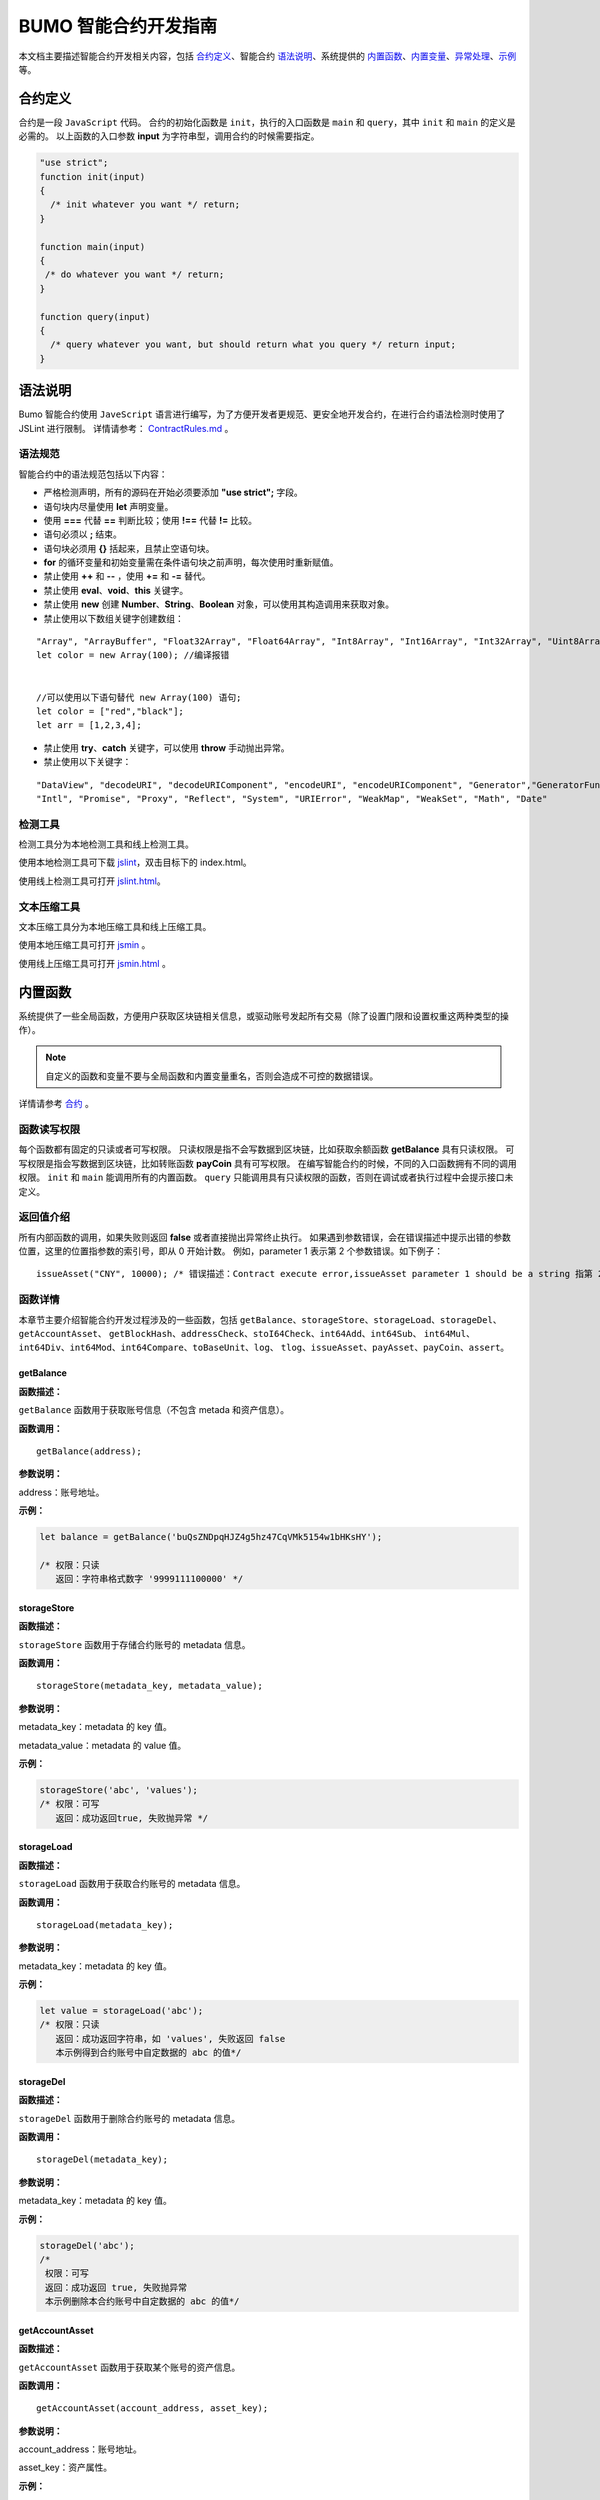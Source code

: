 BUMO 智能合约开发指南
===============

本文档主要描述智能合约开发相关内容，包括 `合约定义`_、智能合约 `语法说明`_、系统提供的 `内置函数`_、`内置变量`_、`异常处理`_、`示例`_ 等。

合约定义
--------

合约是一段 ``JavaScript`` 代码。
合约的初始化函数是 ``init``，执行的入口函数是 ``main`` 和 ``query``，其中 ``init`` 和 ``main`` 的定义是必需的。
以上函数的入口参数 **input** 为字符串型，调用合约的时候需要指定。


.. code:: javascript
 
   "use strict"; 
   function init(input) 
   { 
     /* init whatever you want */ return;
   }

   function main(input) 
   { 
    /* do whatever you want */ return; 
   }

   function query(input) 
   { 
     /* query whatever you want, but should return what you query */ return input; 
   }


语法说明
--------- 



Bumo 智能合约使用 ``JaveScript`` 语言进行编写，为了方便开发者更规范、更安全地开发合约，在进行合约语法检测时使用了 JSLint 进行限制。
详情请参考： `ContractRules.md <https://github.com/bumoproject/bumo/blob/master/src/web/jslint/ContractRules.md>`_ 。

语法规范
^^^^^^^^^

智能合约中的语法规范包括以下内容：

- 严格检测声明，所有的源码在开始必须要添加 **"use strict";** 字段。
- 语句块内尽量使用 **let** 声明变量。
- 使用 **===** 代替 **==** 判断比较；使用 **!==** 代替 **!=** 比较。
- 语句必须以 **;** 结束。
- 语句块必须用 **{}** 括起来，且禁止空语句块。
- **for** 的循环变量和初始变量需在条件语句块之前声明，每次使用时重新赋值。
- 禁止使用 **++** 和 **--** ，使用 **+=** 和 **-=** 替代。
- 禁止使用 **eval**、**void**、**this** 关键字。
- 禁止使用 **new** 创建 **Number**、**String**、**Boolean** 对象，可以使用其构造调用来获取对象。
- 禁止使用以下数组关键字创建数组：

::

 "Array", "ArrayBuffer", "Float32Array", "Float64Array", "Int8Array", "Int16Array", "Int32Array", "Uint8Array", "Uint8ClampedArray", "Uint16Array", "Uint32Array"
 let color = new Array(100); //编译报错 
 
 
 //可以使用以下语句替代 new Array(100) 语句; 
 let color = ["red","black"]; 
 let arr = [1,2,3,4];


- 禁止使用 **try**、**catch** 关键字，可以使用 **throw** 手动抛出异常。
- 禁止使用以下关键字：

::

 "DataView", "decodeURI", "decodeURIComponent", "encodeURI", "encodeURIComponent", "Generator","GeneratorFunction", 
 "Intl", "Promise", "Proxy", "Reflect", "System", "URIError", "WeakMap", "WeakSet", "Math", "Date"

检测工具
^^^^^^^^^

检测工具分为本地检测工具和线上检测工具。

使用本地检测工具可下载 `jslint <https://github.com/bumoproject/bumo/tree/master/src/web/jslint>`_，双击目标下的 index.html。

使用线上检测工具可打开 `jslint.html <http://bumo.chinacloudapp.cn:36002/jslint.html>`_。

文本压缩工具
^^^^^^^^^^^^

文本压缩工具分为本地压缩工具和线上压缩工具。

使用本地压缩工具可打开 `jsmin <https://github.com/bumoproject/bumo/tree/master/deploy/jsmin>`_ 。

使用线上压缩工具可打开 `jsmin.html <https://jsmin.51240.com>`_ 。

内置函数
--------

系统提供了一些全局函数，方便用户获取区块链相关信息，或驱动账号发起所有交易（除了设置门限和设置权重这两种类型的操作）。

.. note:: 自定义的函数和变量不要与全局函数和内置变量重名，否则会造成不可控的数据错误。

详情请参考 `合约 <https://github.com/bumoproject/bumo/blob/master/docs/develop_CN.md#合约>`_ 。


函数读写权限
^^^^^^^^^^^^

每个函数都有固定的只读或者可写权限。
只读权限是指不会写数据到区块链，比如获取余额函数 **getBalance** 具有只读权限。
可写权限是指会写数据到区块链，比如转账函数 **payCoin** 具有可写权限。 
在编写智能合约的时候，不同的入口函数拥有不同的调用权限。 ``init`` 和 ``main`` 能调用所有的内置函数。 ``query`` 只能调用具有只读权限的函数，否则在调试或者执行过程中会提示接口未定义。

返回值介绍
^^^^^^^^^^

所有内部函数的调用，如果失败则返回 **false** 或者直接抛出异常终止执行。
如果遇到参数错误，会在错误描述中提示出错的参数位置，这里的位置指参数的索引号，即从 0 开始计数。
例如，parameter 1 表示第 2 个参数错误。如下例子：

::
 
 issueAsset("CNY", 10000); /* 错误描述：Contract execute error,issueAsset parameter 1 should be a string 指第 2 个参数应该为字符串 */

函数详情
^^^^^^^^^

本章节主要介绍智能合约开发过程涉及的一些函数，包括 ``getBalance``、``storageStore``、``storageLoad``、``storageDel``、``getAccountAsset``、
``getBlockHash``、``addressCheck``、``stoI64Check``、``int64Add``、``int64Sub``、
``int64Mul``、``int64Div``、``int64Mod``、``int64Compare``、``toBaseUnit``、``log``、
``tlog``、``issueAsset``、``payAsset``、``payCoin``、``assert``。

getBalance
~~~~~~~~~~~

**函数描述：**

``getBalance`` 函数用于获取账号信息（不包含 metada 和资产信息）。

**函数调用：**

::

 getBalance(address);

**参数说明：**

address：账号地址。

**示例：**


.. code:: javascript

 let balance = getBalance('buQsZNDpqHJZ4g5hz47CqVMk5154w1bHKsHY'); 
 
 /* 权限：只读 
    返回：字符串格式数字 '9999111100000' */

storageStore
~~~~~~~~~~~~

**函数描述：**

``storageStore`` 函数用于存储合约账号的 metadata 信息。

**函数调用：**

::

 storageStore(metadata_key, metadata_value);

**参数说明：**

metadata_key：metadata 的 key 值。

metadata_value：metadata 的 value 值。

**示例：**

.. code:: javascript

 storageStore('abc', 'values'); 
 /* 权限：可写 
    返回：成功返回true, 失败抛异常 */

storageLoad
~~~~~~~~~~~~

**函数描述：**

``storageLoad`` 函数用于获取合约账号的 metadata 信息。

**函数调用：**

::
 
 storageLoad(metadata_key);

**参数说明：**

metadata_key：metadata 的 key 值。

**示例：**


.. code:: javascript
 
 let value = storageLoad('abc'); 
 /* 权限：只读 
    返回：成功返回字符串，如 'values', 失败返回 false 
    本示例得到合约账号中自定数据的 abc 的值*/

storageDel
~~~~~~~~~~~

**函数描述：**

``storageDel`` 函数用于删除合约账号的 metadata 信息。

**函数调用：**

::

 storageDel(metadata_key);

**参数说明：**

metadata_key：metadata 的 key 值。

**示例：**


.. code:: javascript

 storageDel('abc');
 /*
  权限：可写
  返回：成功返回 true, 失败抛异常
  本示例删除本合约账号中自定数据的 abc 的值*/

getAccountAsset
~~~~~~~~~~~~~~~~

**函数描述：**

``getAccountAsset`` 函数用于获取某个账号的资产信息。

**函数调用：**

::

 getAccountAsset(account_address, asset_key);

**参数说明：**

account_address：账号地址。

asset_key：资产属性。

**示例：**


.. code:: javascript


 let asset_key =
 {
 'issuer' : 'buQsZNDpqHJZ4g5hz47CqVMk5154w1bHKsHY',
 'code' : 'CNY'
 };
 let bar = getAccountAsset('buQsZNDpqHJZ4g5hz47CqVMk5154w1bHKsHY', 
 asset_key);
 /*
 权限：只读
 返回：成功返回资产数字如'10000'，失败返回 false
 */


getBlockHash
~~~~~~~~~~~~~

**函数描述：**

``getBlockHash`` 函数用于获取区块信息。

**函数调用：**

::

 getBlockHash(offset_seq);

**参数说明：**

offset_seq：距离最后一个区块的偏移量，最大为1024。

**示例：**


.. code:: javascript

 let ledger = getBlockHash(4);
 /*
 权限：只读
 返回：成功返回字符串，如
 'c2f6892eb934d56076a49f8b01aeb3f635df3d51aaed04ca521da3494451afb3'，
 失败返回 false
 */


addressCheck
~~~~~~~~~~~~~

**函数描述：**

``addressCheck`` 函数用于地址合法性检查。

**函数调用：**

::
 
 addressCheck(address);

**参数说明：**

address：地址参数，类型为字符串型。

**示例：**

.. code:: javascript

 let ret = addressCheck('buQgmhhxLwhdUvcWijzxumUHaNqZtJpWvNsf');
 /*
 权限：只读
 返回：成功返回 true，失败返回 false
 */

stoI64Check
~~~~~~~~~~~~

**函数描述：**

``stoI64Check`` 函数用于字符串数字合法性检查。

**函数调用：**

::

 stoI64Check(strNumber);

**参数说明：**

strNumber：字符串数字参数。

**示例：**

.. code:: javascript

 let ret = stoI64Check('12345678912345');
 /*
 权限：只读
 返回：成功返回 true，失败返回 false
 */

int64Add
~~~~~~~~~~

**函数描述：**

``int64Add`` 函数用于64 位加法运算。

**函数调用：**

::

 int64Add(left_value, right_value);

**参数说明：**

left_value：左值。

right_value：右值。

**示例：**

.. code:: javascript

 let ret = int64Add('12345678912345', 1);
 /*
 权限：只读
 返回：成功返回字符串 '12345678912346', 失败抛异常
 */

int64Sub
~~~~~~~~~

**函数描述：**

``int64Sub`` 函数用于64位减法运算。

**函数调用：**

::

 int64Sub(left_value, right_value);

**参数说明：**

left_value：左值。

right_value：右值。

**示例：**

.. code:: javascript

 let ret = int64Sub('12345678912345', 1);
 /*
 权限：只读
 返回：成功返回字符串 '123456789123464'，失败抛异常
 */

int64Mul
~~~~~~~~~~

**函数描述：**

``int64Mul`` 函数用于64位乘法运算。

**函数调用：**

::

 int64Mul(left_value, right_value);

**参数说明：**

left_value：左值。

right_value：右值。

**示例：**

.. code:: javascript

 let ret = int64Mul('12345678912345', 2);
 /*
 权限：只读
 返回：成功返回字符串 '24691357824690'，失败抛异常
 */

int64Div
~~~~~~~~~~

**函数描述：**

``int64Div`` 函数用于64位除法运算。

**函数调用：**

::

 int64Div(left_value, right_value);

**参数说明：**

left_value：左值。

right_value：右值。

**示例：**

.. code:: javascript

 let ret = int64Div('12345678912345', 2);
 /*
 权限：只读
 返回：成功返回 '6172839456172'，失败抛异常
 */

int64Mod
~~~~~~~~~

**函数描述：**

``int64Mod`` 函数用于64位取模运算。

**函数调用：**

::

 int64Mod(left_value, right_value);

**参数说明：**

left_value：左值。

right_value：右值。

**示例：**

.. code:: javascript

 let ret = int64Mod('12345678912345', 2);
 /*
 权限：只读
 返回：成功返回字符串 '1'，失败抛异常
 */

int64Compare
~~~~~~~~~~~~~

**函数描述：**

``int64Compare`` 函数用于64位比较运算。

**函数调用：**

::

 int64Compare(left_value, right_value);

**参数说明：**

left_value：左值。

right_value：右值。

**示例：**

.. code:: javascript

 let ret = int64Compare('12345678912345', 2);
 /*
 权限：只读
 返回：成功返回数字 1（左值大于右值），失败抛异常
 */

.. note:: 
 
 - 返回值为 1：左值大于右值。
 - 返回值为 0：左值等于右值。
 - 返回值为-1 ：左值小于右值。

toBaseUnit
~~~~~~~~~~~

**函数描述：**

``toBaseUnit`` 函数用于变换单位。

**函数调用：**

::

 toBaseUnit(value);

**参数说明：**

value：被转换的数字，只能传入字符串，可以包含小数点，且小
数点之后最多保留 8 位数字。

**示例：**

.. code:: javascript

 let ret = toBaseUnit('12345678912');
 /*
 权限：只读
 返回：成功会返回乘以 10^8 的字符串，本例返回字符串 '1234567891200000000'，失败抛异常
 */

log
~~~~

**函数描述：**

``log`` 函数用于输出日志。

**函数调用：**

::

 log(info); 

**参数说明：**

info：日志内容。

**示例：**

.. code:: javascript

 let ret = log('buQsZNDpqHJZ4g5hz47CqVMk5154w1bHKsHY');
 /*
 权限：只读
 返回：成功无返回值，失败返回 false
 */

tlog
~~~~~

**函数描述：**

``tlog`` 函数用于输出交易日志，调用该函数会产生一笔交易写在区块上。

**函数调用：**

::

 tlog(topic,args...);

**参数说明：**

topic：日志主题，必须为字符串类型，参数长度为(0,128]。

args...：最多可以包含 5 个参数，参数类型可以是字符串、数值或者布尔类型，每个参数长度为 (0,1024]。


**示例：**

.. code:: javascript

 tlog('transfer',sender +' transfer 1000',true);
 /*
 权限：可写
 返回：成功返回 true，失败抛异常
 */

issueAsset
~~~~~~~~~~~

**函数描述：**

``issueAsset`` 函数用于发行资产。

**函数调用：**

::

 issueAsset(code, amount);

**参数说明：**

code：资产代码。

amount：发行资产数量。


**示例：**

.. code:: javascript

 issueAsset("CNY", "10000");
 /*
 权限：可写
 返回：成功返回 true，失败抛异常 
 */


payAsset
~~~~~~~~~

**函数描述：**

``payAsset`` 函数用于转移资产。

**函数调用：**

::

 payAsset(address, issuer, code, amount[, input]);

**参数说明：**

address：转移资产的目标地址。

issuer：资产发行方。

code：资产代码。

amount：转移资产的数量。

input：可选，合约参数，默认为空字符串。


**示例：**

.. code:: javascript

 payAsset("buQsZNDpqHJZ4g5hz47CqVMk5154w1bHKsHY", 
 "buQgmhhxLwhdUvcWijzxumUHaNqZtJpWvNsf", "CNY", "10000", "{}");
 /*
 权限：可写
 返回：成功返回 true，失败抛异常 
 */

payCoin
~~~~~~~~

**函数描述：**

``payCoin`` 函数用于转账资产。

**函数调用：**

::

 payCoin(address, amount[, input]);


**参数说明：**

address：发送 BU 的目标地址。

amount：发送 BU 的数量。

input：可选，合约参数，默认为空字符串。


**示例：**

.. code:: javascript

 payCoin("buQsZNDpqHJZ4g5hz47CqVMk5154w1bHKsHY", "10000", "{}");
 /*
 权限：可写
 返回：成功返回 true，失败抛异常 
 */

assert
~~~~~~~

**函数描述：**

``assert`` 函数用于断言验证。

**函数调用：**

::

 assert(condition[, message]);


**参数说明：**

condition：断言变量。

message：可选，失败时抛出异常的消息。


**示例：**

.. code:: javascript

 assert(1===1, "Not valid");
 /*
 权限：只读
 返回：成功返回 true，失败抛异常 
 */


内置变量
--------

本章节介绍智能合约开发过程涉及的一些内置变量，包括 `thisAddress`_、 `thisPayCoinAmount`_、 `thisPayAsset`_、 `blockNumber`_、 `blockTimestamp`_、 `sender`_、 `triggerIndex`_。

thisAddress
^^^^^^^^^^^^

**变量描述：**

全局变量 **thisAddress** 的值等于该合约账号的地址。
例如，账号 x 发起了一笔交易调用合约 Y ，本次执行过程中，thisAddress 的值就是 Y 合约账号的地址。



**示例代码：**


.. code:: JavaScript

::

 let bar = thisAddress; /* bar的值是Y合约的账号地址。 */



thisPayCoinAmount
^^^^^^^^^^^^^^^^^^^

**变量描述：**

本次支付操作的 BU Coin。



thisPayAsset
^^^^^^^^^^^^^^

**变量描述：**

本次支付操作的 Asset，为对象类型

::

 {"amount": 1000, "key" : {"issuer": "buQsZNDpqHJZ4g5hz47CqVMk5154w1bHKsHY", "code":"CNY"}}。

blockNumber
^^^^^^^^^^^^

**变量描述：**

当前区块高度。              


blockTimestamp
^^^^^^^^^^^^^^^^

**变量描述：**

当前区块时间戳。     


sender
^^^^^^^

**变量描述：**

调用者的地址。sender 的值为本次调用该合约的账号。
例如，某账号发起了一笔交易，该交易中某个操作是调用合约 Y（该操作的 source_address 是 x），那么在合约 Y 的执行过程中，sender 的值就是 x 账号的地址。


**示例代码：**

.. code:: JavaScript

 let bar = sender; /* 那么bar的值是x的账号地址。 */

triggerIndex
^^^^^^^^^^^^^^

triggerIndex 的值为触发本次合约的操作的序号。例如，某账号 A 发起了一笔交易 tx0，tx0 中第 0（从 0 开始计数）个操作是给某个合约账户转移资产（调用合约），那么 triggerIndex 的值就是 0。

**示例代码：**

::

 let bar = triggerIndex; /* bar 是一个非负整数*/


异常处理
--------

JavaScript 异常
^^^^^^^^^^^^^^^

当合约运行中出现未捕获的 JavaScript 异常时，做以下处理：

- 本次合约执行失败，合约中所有交易都不会生效。

- 触发本次合约的交易为失败。错误代码为 151。

执行交易失败
^^^^^^^^^^^^

合约中可以执行多个交易，只要有一个交易失败，就会抛出异常，导致整个交易失败。

示例
-----

本章节介绍了三个基于Java语言的智能合约开发实例场景，其中场景一和场景二是相关联的。实例场景都是基于以下遵循 CTP 1.0 协议的智能合约代码，
该代码来自 `contractBasedToken.js <https://github.com/bumoproject/bumo/blob/master/src/ledger/contractBasedToken.js>`_ 。

.. code:: javascript
 
 /*
 Contract-based token template
 OBSERVING CTP 1.0
 
 STATEMENT:
 Any organizations or individuals that intend to issue contract-based tokens on BuChain should abide by the Contract-based Token Protocol(CTP). Therefore, any contract that 
 created on BuChain including global attributes of CTP, we treat it as contract-based token.
 */

 'use strict';
 let globalAttribute = {};
 function globalAttributeKey(){
 return 'global_attribute';
 }

 function loadGlobalAttribute(){
 if(Object.keys(globalAttribute).length === 0){
 let value = storageLoad(globalAttributeKey());
 assert(value !== false, 'Get global attribute from metadata failed.');
 globalAttribute = JSON.parse(value);
 }
 }

 function storeGlobalAttribute(){
 let value = JSON.stringify(globalAttribute);
 storageStore(globalAttributeKey(), value);
 }

 function powerOfBase10(exponent){
 let i = 0;
 let power = 1;
 while(i < exponent){
 power = power * 10;
 i = i + 1;
 }
 return power;
 }

 function makeBalanceKey(address){
 return 'balance_' + address;
 }
 function makeAllowanceKey(owner, spender){
 return 'allow_' + owner + '_to_' + spender;
 }

 function valueCheck(value) {
 if (value.startsWith('-') || value === '0') {
 return false;
 }
 return true;
 }

 function approve(spender, value){
 assert(addressCheck(spender) === true, 'Arg-spender is not a valid address.');
 assert(stoI64Check(value) === true, 'Arg-value must be alphanumeric.');
 assert(valueCheck(value) === true, 'Arg-value must be positive number.');

 let key = makeAllowanceKey(sender, spender);
 storageStore(key, value);
 tlog('approve', sender, spender, value);
 return true;
 }

 function allowance(owner, spender){
 assert(addressCheck(owner) === true, 'Arg-owner is not a valid address.');
 assert(addressCheck(spender) === true, 'Arg-spender is not a valid address.');
 
 let key = makeAllowanceKey(owner, spender);
 let value = storageLoad(key);
 assert(value !== false, 'Get allowance ' + owner + ' to ' + spender + ' from metadata failed.');

  return value;
 }

 function transfer(to, value){
 assert(addressCheck(to) === true, 'Arg-to is not a valid address.');
 assert(stoI64Check(value) === true, 'Arg-value must be alphanumeric.');
 assert(valueCheck(value)  === true, 'Arg-value must be positive number.');
 if(sender === to) {
 tlog('transfer', sender, to, value); 
 return true;
 }

 let senderKey = makeBalanceKey(sender);
 let senderValue = storageLoad(senderKey);
 assert(senderValue !== false, 'Get balance of ' + sender + ' from metadata failed.');

 assert(int64Compare(senderValue, value) >= 0, 'Balance:' + senderValue + ' of sender:' + sender + ' < transfer value:' + value + '.');

 let toKey = makeBalanceKey(to);
 let toValue = storageLoad(toKey);
 toValue = (toValue === false) ? value : int64Add(toValue, value); 
 storageStore(toKey, toValue);

 senderValue = int64Sub(senderValue, value);
 storageStore(senderKey, senderValue);
 tlog('transfer', sender, to, value);
 return true;
 }

 function assign(to, value){ 
    assert(addressCheck(to) === true, 'Arg-to is not a valid address.'); 
    assert(stoI64Check(value) === true, 'Arg-value must be alphanumeric.'); 
    assert(valueCheck(value) === true, 'Arg-value must be positive number.'); 
     
    if(thisAddress === to) { 
        tlog('assign', to, value); 
        return true; 
        } 
     
    loadGlobalAttribute(); 
    assert(sender === globalAttribute.contractOwner, sender + ' has no permission to assign contract balance.'); 
    assert(int64Compare(globalAttribute.balance, value) >= 0, 'Balance of contract:' + globalAttribute.balance + ' < assign value:' + value + '.'); 
 
    let toKey = makeBalanceKey(to); 
    let toValue = storageLoad(toKey); 
    toValue = (toValue === false) ? value : int64Add(toValue, value);  
    storageStore(toKey, toValue); 
 
    globalAttribute.balance = int64Sub(globalAttribute.balance, value); 
    storeGlobalAttribute(); 
 
    tlog('assign', to, value); 
 
    return true; 
 } 
 function transferFrom(from, to, value){ 
    assert(addressCheck(from) === true, 'Arg-from is not a valid address.'); 
    assert(addressCheck(to) === true, 'Arg-to is not a valid address.'); 
    assert(stoI64Check(value) === true, 'Arg-value must be alphanumeric.'); 
    assert(valueCheck(value) === true, 'Arg-value must be positive number.'); 
     
    if(from === to) { 
        tlog('transferFrom', sender, from, to, value); 
        return true; 
    } 
     
    let fromKey = makeBalanceKey(from); 
    let fromValue = storageLoad(fromKey); 
    assert(fromValue !== false, 'Get value failed, maybe ' + from + ' has no value.'); 
    assert(int64Compare(fromValue, value) >= 0, from + ' balance:' + fromValue + ' < transfer value:' + value + '.'); 
 
    let allowValue = allowance(from, sender); 
    assert(int64Compare(allowValue, value) >= 0, 'Allowance value:' + allowValue + ' < transfer value:' + value + ' from ' + from + ' to ' + to  + '.'); 
 
    let toKey = makeBalanceKey(to); 
    let toValue = storageLoad(toKey); 
    toValue = (toValue === false) ? value : int64Add(toValue, value); 
    storageStore(toKey, toValue); 
 
    fromValue = int64Sub(fromValue, value); 
    storageStore(fromKey, fromValue); 
 
    let allowKey = makeAllowanceKey(from, sender); 
    allowValue   = int64Sub(allowValue, value); 
    storageStore(allowKey, allowValue); 
 
    tlog('transferFrom', sender, from, to, value); 
 
    return true; 
 } 
 
 function changeOwner(address){ 
    assert(addressCheck(address) === true, 'Arg-address is not a valid address.'); 
 
    loadGlobalAttribute(); 
    assert(sender === globalAttribute.contractOwner, sender + ' has no permission to modify contract ownership.'); 
 
    globalAttribute.contractOwner = address; 
    storeGlobalAttribute(); 
 
    tlog('changeOwner', sender, address); 
 } 
 
 function name() { 
    return globalAttribute.name; 
 } 
 
 function symbol(){ 
    return globalAttribute.symbol; 
 } 
 
 function decimals(){ 
    return globalAttribute.decimals; 
 } 
 
 function totalSupply(){ 
    return globalAttribute.totalSupply; 
 } 
 
 function ctp(){ 
 return globalAttribute.ctp; 
 } 
 
 function contractInfo(){ 
    return globalAttribute; 
 } 
 
 function balanceOf(address){ 
    assert(addressCheck(address) === true, 'Arg-address is not a valid address.'); 
 
    if(address === globalAttribute.contractOwner || address === thisAddress){ 
        return globalAttribute.balance; 
    } 
 
    let key = makeBalanceKey(address); 
    let value = storageLoad(key); 
    assert(value !== false, 'Get balance of ' + address + ' from metadata failed.'); 
 
    return value; 
 } 
 
 function init(input_str){ 
    let input = JSON.parse(input_str); 
 
    assert(stoI64Check(input.params.supply) === true && 
           typeof input.params.name === 'string' && 
           typeof input.params.symbol === 'string' && 
           typeof input.params.decimals === 'number', 
           'Args check failed.'); 
 
    globalAttribute.ctp = '1.0'; 
    globalAttribute.name = input.params.name; 
    globalAttribute.symbol = input.params.symbol; 
    globalAttribute.decimals = input.params.decimals; 
    globalAttribute.totalSupply = int64Mul(input.params.supply, powerOfBase10(globalAttribute.decimals)); 
    globalAttribute.contractOwner = sender; 
    globalAttribute.balance = globalAttribute.totalSupply; 
 
    storageStore(globalAttributeKey(), JSON.stringify(globalAttribute)); 
 } 
 
 function main(input_str){ 
    let input = JSON.parse(input_str);
    if(input.method === 'transfer'){ 
        transfer(input.params.to, input.params.value); 
    } 
    else if(input.method === 'transferFrom'){ 
        transferFrom(input.params.from, input.params.to, input.params.value); 
    } 
    else if(input.method === 'approve'){ 
        approve(input.params.spender, input.params.value); 
    } 
    else if(input.method === 'assign'){ 
        assign(input.params.to, input.params.value); 
    } 
    else if(input.method === 'changeOwner'){ 
        changeOwner(input.params.address); 
    } 
    else{ 
        throw '<unidentified operation type>'; 
    } 
 } 
 
 function query(input_str){ 
    loadGlobalAttribute(); 
 
    let result = {}; 
    let input  = JSON.parse(input_str); 
 
    if(input.method === 'name'){ 
        result.name = name(); 
    } 
    else if(input.method === 'symbol'){ 
        result.symbol = symbol(); 
    } 
    else if(input.method === 'decimals'){ 
        result.decimals = decimals(); 
    } 
    else if(input.method === 'totalSupply'){ 
        result.totalSupply = totalSupply(); 
    } 
    else if(input.method === 'ctp'){ 
        result.ctp = ctp(); 
    } 
    else if(input.method === 'contractInfo'){ 
        result.contractInfo = contractInfo();
        } 
    else if(input.method === 'balanceOf'){ 
        result.balance = balanceOf(input.params.address); 
    } 
    else if(input.method === 'allowance'){ 
        result.allowance = allowance(input.params.owner, input.params.spender); 
    } 
    else{ 
        throw '<unidentified operation type>'; 
    } 
 
    log(result); 
    return JSON.stringify(result); 
 } 

      
实例场景一
^^^^^^^^^^^

某资方在 BuChain 上基于CTP 1.0发行代码为 CGO、名称为 Contract Global、总发行量为 10 亿的智能合约币种，具体信息如下：


+-------------------------+----------+------------------+---------------+
| 字段                    | 是否必填 | 示例             |     描述      |
+=========================+==========+==================+===============+
| name                    | 是       | Contract Global  | 币种名称      |
+-------------------------+----------+------------------+---------------+
| symbol                  | 是       | CGO              | 币种代码      |
+-------------------------+----------+------------------+---------------+
| totalSupply             | 是       | 1000000000       | 资产总发行量  |
+-------------------------+----------+------------------+---------------+
| decimals                | 是       | 8                | 币种精度      |
+-------------------------+----------+------------------+---------------+
| ctp                     | 是       |  1.0             | 协议版本号    |
+-------------------------+----------+------------------+---------------+

线上demo请看: `CreateContractDemo.java <https://github.com/bumoproject/bumo-sdk-java/blob/develop/examples/src/main/java/io/bumo/sdk/example/CreateContractDemo.java>`_ 。

本场景的具体执行过程包括 `验证代码是否有效`_、`文本压缩`_、:ref:`创建SDK实例-1`、`创建资方账户`_、`激活资方账户`_、:ref:`获取资方账户的序列号-1`、`组装创建合约账户并发行CGO代币操作`_、
:ref:`序列化交易-1`、:ref:`签名交易-1`、:ref:`发送交易-1`、:ref:`查询交易是否执行成功-1`。






验证代码是否有效
~~~~~~~~~~~~~~~~

打开在线检测页面: http://bumo.chinacloudapp.cn:36002/jslint.html ，将上面的智能合约代码拷贝到编辑框中，点击 **JSLint** 按钮，这里提示智能合约代码没有问题。 
如果出现背景是红色的 warning 提示，表示语法有问题，如下图：

|warnings|

如果没有语法问题，弹出的提示如下图：

|nowarnings|

文本压缩
~~~~~~~~

打开在线文本压缩页面: https://jsmin.51240.com/ ，将验证无误的智能合约代码拷贝到页面中的编辑框中，然后点击 **压缩** 按钮，将压缩后的字符串拷贝下来，如下图：

|compressedString|


.. _创建SDK实例-1:

创建SDK实例
~~~~~~~~~~~~

创建实例并设置 url (部署的某节点的IP和端口)。 

环境说明：

+-------------------------+--------------------+------------------+----------------------------------+
| 网络环境                | IP                 | Port             | 区块链浏览器                     |
+=========================+====================+==================+==================================+
| 主网                    | seed1.bumo.io      | 16002            | https://explorer.bumo.io         |
+-------------------------+--------------------+------------------+----------------------------------+
| 测试                    | seed1.bumotest.io  | 26002            | http://explorer.bumotest.io      |
+-------------------------+--------------------+------------------+----------------------------------+


代码示例：

.. code:: javascript

 String url = "http://seed1.bumotest.io:26002"; 
 SDK sdk = SDK.getInstance(url); 
 
在 BuChain 网络里，每个区块产生的时间是 10 秒，每个交易只需要一次确认即可得到交易终态。


创建资方账户
~~~~~~~~~~~~

创建资方账户的代码如下：

.. code:: javascript

 public static AccountCreateResult createAccount() { 
    AccountCreateResponse response = sdk.getAccountService().create(); 
    if (response.getErrorCode() != 0) { 
        return null; 
    } 
    return response.getResult(); 
 }

创建账户的返回值如下：

::

 AccountCreateResult 
   address: buQYLtRq4j3eqbjVNGYkKYo3sLBqW3TQH2xH 
   privateKey: privbs4iBCugQeb2eiycU8RzqkPqd28eaAYrRJGwtJTG8FVHjwAyjiyC 
 publicKey: b00135e99d67a4c2e10527f766e08bc6afd4420951628149042fdad6584a5321c23c716a528b

.. note::
 
 通过该方式创建的账户是未被激活的账户。


激活资方账户
~~~~~~~~~~~~

账户未被激活时需要通过已被激活（已上链）的账户进行激活。已被激活的资方账户请跳过本节内容。


.. note:: - 主网环境：账户激活可以通过小布口袋（钱包）给该资方账户转 10.09 BU（用于支付资产发行时需要的交易费用），即可激活该账户。

       - 测试环境：资方向 gavin@bumo.io 发出申请，申请内容是资产的账户地址。


.. _获取资方账户的序列号-1:

获取资方账户的序列号
~~~~~~~~~~~~~~~~~~~

每个账户都维护着自己的序列号，该序列号从1开始，依次递增，一个序列号标志着一个该账户的交易。获取资方账号序列号的代码如下：

::

 public long getAccountNonce() {
 long nonce = 0;

    // Init request
    String accountAddress = [资方账户地址];
    AccountGetNonceRequest request = new AccountGetNonceRequest();
    request.setAddress(accountAddress);

    // Call getNonce
    AccountGetNonceResponse response = sdk.getAccountService().getNonce(request);
    if (0 == response.getErrorCode()) {
        nonce = response.getResult().getNonce();
    } else {
        System.out.println("error: " + response.getErrorDesc());
 }
 return nonce;
 }

.. note::
 如果查询不到某账户，则表示该账户未激活。


返回值如下：

::

 nonce: 0

组装创建合约账户并发行CGO代币操作
~~~~~~~~~~~~~~~~~~~~~~~~~~~~~~~~

代码中将压缩好的合约代码赋值给 payload 变量，具体代码如下：

.. code:: javascript
 
 public BaseOperation[] buildOperations() { 
 // The account address to issue apt1.0 token 
 String createContractAddress = "buQYLtRq4j3eqbjVNGYkKYo3sLBqW3TQH2xH"; 
 // Contract account initialization BU，the unit is MO，and 1 BU = 10^8 MO 
 Long initBalance = ToBaseUnit.BU2MO("0.01"); 
 // The token name 
    String name = "Contract Global"; 
    // The token code 
    String symbol = "CGO"; 
    // The token total supply number 
    Long supply = 1000000000L; 
    // The token decimals 
 Integer decimals = 8; 
 // Contract code 
 String payload = "'use strict';
 let globalAttribute={};
 
 function globalAttributeKey()
 {return'global_attribute';}

 function loadGlobalAttribute()
 {if(Object.keys(globalAttribute).length===0)
 {let value=storageLoad(globalAttributeKey());
 assert(value!==false,'Get global attribute from metadata failed.');
 globalAttribute=JSON.parse(value);}}
 
 function storeGlobalAttribute()
 {let value=JSON.stringify(globalAttribute);
 storageStore(globalAttributeKey(),value);}
 
 function powerOfBase10(exponent)
 {let i=0;let power=1;while(i<exponent)
 {power=power*10;i=i+1;}return power;}
 
 function makeBalanceKey(address)
 {return'balance_'+address;}
 
 function makeAllowanceKey(owner,spender)
 {return'allow_'+owner+'_to_'+spender;}
 
 function valueCheck(value)
 {if(value.startsWith('-')||value==='0')
 {return false;}return true;}
 
 function approve(spender,value)
 {assert(addressCheck(spender)===true,'Arg-spender is not a valid address.');
 assert(stoI64Check(value)===true,'Arg-value must be alphanumeric.');
 assert(valueCheck(value)===true,'Arg-value must be positive number.');
 let key=makeAllowanceKey(sender,spender);
 storageStore(key,value);
 tlog('approve',sender,spender,value);return true;}

 function allowance(owner,spender)
 {assert(addressCheck(owner)===true,'Arg-owner is not a valid address.');
 assert(addressCheck(spender)===true,'Arg-spender is not a valid address.');
 let key=makeAllowanceKey(owner,spender);
 let value=storageLoad(key);
 assert(value!==false,'Get allowance '+owner+' to '+spender+' from metadata failed.');
 return value;}
 
 function transfer(to,value)
 {assert(addressCheck(to)===true,'Arg-to is not a valid address.');
 assert(stoI64Check(value)===true,'Arg-value must be alphanumeric.');
 assert(valueCheck(value)===true,'Arg-value must be positive number.');
 if(sender===to)
 {tlog('transfer',sender,to,value);
 return true;}
 let senderKey=makeBalanceKey(sender);
 let senderValue=storageLoad(senderKey);
 assert(senderValue!==false,'Get balance of '+sender+' from metadata failed.');
 assert(int64Compare(senderValue,value)>=0,'Balance:'+senderValue+' of sender:'+sender+' < transfer value:'+value+'.');
 let toKey=makeBalanceKey(to);
 let toValue=storageLoad(toKey);
 toValue=(toValue===false)?value:int64Add(toValue,value);
 storageStore(toKey,toValue);
 senderValue=int64Sub(senderValue,value);
 storageStore(senderKey,senderValue);
 tlog('transfer',sender,to,value);
 return true;}
 
 function assign(to,value)
 {assert(addressCheck(to)===true,'Arg-to is not a valid address.');
 assert(stoI64Check(value)===true,'Arg-value must be alphanumeric.');
 assert(valueCheck(value)===true,'Arg-value must be positive number.');
 if(thisAddress===to){tlog('assign',to,value);return true;}
 loadGlobalAttribute();
 assert(sender===globalAttribute.contractOwner,sender+' has no permission to assign contract balance.');
 assert(int64Compare(globalAttribute.balance,value)>=0,'Balance of contract:'+globalAttribute.balance+' < assign value:'+value+'.');
 let toKey=makeBalanceKey(to);
 let toValue=storageLoad(toKey);
 toValue=(toValue===false)?value:int64Add(toValue,value);
 storageStore(toKey,toValue);
 globalAttribute.balance=int64Sub(globalAttribute.balance,value);
 storeGlobalAttribute();
 tlog('assign',to,value);
 return true;}
 
 function transferFrom(from,to,value)
 {assert(addressCheck(from)===true,'Arg-from is not a valid address.');
 assert(addressCheck(to)===true,'Arg-to is not a valid address.');
 assert(stoI64Check(value)===true,'Arg-value must be alphanumeric.');
 assert(valueCheck(value)===true,'Arg-value must be positive number.');
 if(from===to){tlog('transferFrom',sender,from,to,value);return true;}
 let fromKey=makeBalanceKey(from);
 let fromValue=storageLoad(fromKey);
 assert(fromValue!==false,'Get value failed, maybe '+from+' has no value.');
 assert(int64Compare(fromValue,value)>=0,from+' balance:'+fromValue+' < transfer value:'+value+'.');
 let allowValue=allowance(from,sender);
 assert(int64Compare(allowValue,value)>=0,'Allowance value:'+allowValue+' < transfer value:'+value+' from '+from+' to '+to+'.');
 let toKey=makeBalanceKey(to);
 let toValue=storageLoad(toKey);
 toValue=(toValue===false)?value:int64Add(toValue,value);
 storageStore(toKey,toValue);
 fromValue=int64Sub(fromValue,value);
 storageStore(fromKey,fromValue);
 let allowKey=makeAllowanceKey(from,sender);
 allowValue=int64Sub(allowValue,value);
 storageStore(allowKey,allowValue);
 tlog('transferFrom',sender,from,to,value);
 return true;}

 function changeOwner(address)
 {assert(addressCheck(address)===true,'Arg-address is not a valid address.');
 loadGlobalAttribute();
 assert(sender===globalAttribute.contractOwner,sender+' has no permission to modify contract ownership.');
 globalAttribute.contractOwner=address;storeGlobalAttribute();
 tlog('changeOwner',sender,address);}
 
 function name()
 {return globalAttribute.name;}
 
 function symbol()
 {return globalAttribute.symbol;}
 
 function decimals()
 {return globalAttribute.decimals;}
 
 function totalSupply()
 {return globalAttribute.totalSupply;}
 
 function ctp()
 {return globalAttribute.ctp;}
 
 function contractInfo()
 {return globalAttribute;}
 
 function balanceOf(address)
 {assert(addressCheck(address)===true,'Arg-address is not a valid address.');
 if(address===globalAttribute.contractOwner||address===thisAddress)
 {return globalAttribute.balance;}
 let key=makeBalanceKey(address);
 let value=storageLoad(key);
 assert(value!==false,'Get balance of '+address+' from metadata failed.');
 return value;}
 
 function init(input_str)
 {let input=JSON.parse(input_str);
 assert(stoI64Check(input.params.supply)===true&&typeof input.params.name==='string'&&typeof input.params.symbol==='string'&&typeof input.params.decimals==='number','Args check failed.');
 globalAttribute.ctp='1.0';
 globalAttribute.name=input.params.name;
 globalAttribute.symbol=input.params.symbol;
 globalAttribute.decimals=input.params.decimals;
 globalAttribute.totalSupply=int64Mul(input.params.supply,powerOfBase10(globalAttribute.decimals));
 globalAttribute.contractOwner=sender;
 globalAttribute.balance=globalAttribute.totalSupply;
 storageStore(globalAttributeKey(),JSON.stringify(globalAttribute));}
 
 function main(input_str){let input=JSON.parse(input_str);
 if(input.method==='transfer')
 {transfer(input.params.to,input.params.value);}
 else 
 if(input.method==='transferFrom')
 {transferFrom(input.params.from,input.params.to,input.params.value);}
 else
 if(input.method==='approve')
 {approve(input.params.spender,input.params.value);}
 else 
 if(input.method==='assign')
 {assign(input.params.to,input.params.value);}
 else 
 if(input.method==='changeOwner')
 {changeOwner(input.params.address);}
 else{throw'<unidentified operation type>';}}
 
 function query(input_str)
 {loadGlobalAttribute();
 let result={};
 let input=JSON.parse(input_str);
 if(input.method==='name')
 {result.name=name();}
 else 
 if(input.method==='symbol')
 {result.symbol=symbol();}
 else 
 if(input.method==='decimals')
 {result.decimals=decimals();}
 else 
 if(input.method==='totalSupply')
 {result.totalSupply=totalSupply();}
 else 
 if(input.method==='ctp')
 {result.ctp=ctp();}
 else 
 if(input.method==='contractInfo')
 {result.contractInfo=contractInfo();}
 else 
 if(input.method==='balanceOf')
 {result.balance=balanceOf(input.params.address);}
 else 
 if(input.method==='allowance')
 {result.allowance=allowance(input.params.owner,input.params.spender);}
 else
 {throw'<unidentified operation type>';}
 log(result);return JSON.stringify(result);}"; 
 
 // Init initInput 
 JSONObject initInput = new JSONObject(); 
 JSONObject params = new JSONObject(); 
 params.put("name", name); 
 params.put("symbol", symbol); 
 params.put("decimals", decimals); 
 params.put("supply", supply); 
 initInput.put("params", params);  
 
 // Build create contract operation 
 ContractCreateOperation contractCreateOperation = new ContractCreateOperation(); 
 contractCreateOperation.setSourceAddress(createContractAddress); 
 contractCreateOperation.setInitBalance(initBalance); 
 contractCreateOperation.setPayload(payload); 
 contractCreateOperation.setInitInput(initInput.toJSONString()); 
 contractCreateOperation.setMetadata("create ctp 1.0 contract"); 
     
 BaseOperation[] operations = { contractCreateOperation }; 
 return operations; 
 } 

.. _序列化交易-1:

序列化交易
~~~~~~~~~~~


序列化交易即将交易序列化以便网络传输。


.. note:: - feeLimit: 本次交易发起方最多支付本次交易的交易费用，发行资产操作请填写10.08BU。

       - nonce: 本次交易发起方的交易序列号，该值由当前账户的 nonce 值加1得到。



序列化交易的具体代码如下，示例中的参数 nonce 是调用 getAccountNonce 得到的账户序列号，参数 operations 是调用 buildOperations 得到发行资产的操作。


.. code:: javascript

 public String seralizeTransaction(Long nonce,  BaseOperation[] operations) { 
 String transactionBlob = null; 
 
 // The account address to create contract and issue ctp 1.0 token 
 String senderAddresss = "buQYLtRq4j3eqbjVNGYkKYo3sLBqW3TQH2xH"; 
    // The gasPrice is fixed at 1000L, the unit is MO 
    Long gasPrice = 1000L; 
    // Set up the maximum cost 10.08BU 
    Long feeLimit = ToBaseUnit.BU2MO("10.08"); 
    // Nonce should add 1 
 nonce += 1; 
 
 // Build transaction  Blob 
 TransactionBuildBlobRequest transactionBuildBlobRequest = new TransactionBuildBlobRequest(); 
 transactionBuildBlobRequest.setSourceAddress(senderAddresss); 
 transactionBuildBlobRequest.setNonce(nonce); 
 transactionBuildBlobRequest.setFeeLimit(feeLimit); 
 transactionBuildBlobRequest.setGasPrice(gasPrice); 
 for (int i = 0; i < operations.length; i++) { 
    transactionBuildBlobRequest.addOperation(operations[i]); 
 } 
 TransactionBuildBlobResponse transactionBuildBlobResponse = sdk.getTransactionService().buildBlob(transactionBuildBlobRequest); 
 if (transactionBuildBlobResponse.getErrorCode() == 0) { 
 transactionBlob = transactionBuildBlobResponse. getResult().getTransactionBlob(); 
 } else { 
    System.out.println("error: " + transactionBuildBlobResponse.getErrorDesc()); 
 } 
 return transactionBlob; 
 } 

序列化交易的返回值如下：

::
 
 transactionBlob: 
 0A24627551594C745271346A336571626A564E47596B4B596F33734C42715733545148
 32784810011880B8D3E00320E8073AA23908011224627551594C745271346A33657162
 6A564E47596B4B596F33734C427157335451483278481A176372656174652063747020
 312E3020636F6E747261637422DE3812F83712F5372775736520737472696374273B6C
 657420676C6F62616C4174747269627574653D7B7D3B66756E6374696F6E20676C6F62
 616C4174747269627574654B657928297B72657475726E27676C6F62616C5F61747472
 6962757465273B7D66756E6374696F6E206C6F6164476C6F62616C4174747269627574
 6528297B6966284F626A6563742E6B65797328676C6F62616C41747472696275746529
 2E6C656E6774683D3D3D30297B6C65742076616C75653D73746F726167654C6F616428
 676C6F62616C4174747269627574654B65792829293B6173736572742876616C756521
 3D3D66616C73652C2747657420676C6F62616C206174747269627574652066726F6D20
 6D65746164617461206661696C65642E27293B676C6F62616C4174747269627574653D
 4A534F4E2E70617273652876616C7565293B7D7D66756E6374696F6E2073746F726547
 6C6F62616C41747472696275746528297B6C65742076616C75653D4A534F4E2E737472
 696E6769667928676C6F62616C417474726962757465293B73746F7261676553746F72
 6528676C6F62616C4174747269627574654B657928292C76616C7565293B7D66756E63
 74696F6E20706F7765724F66426173653130286578706F6E656E74297B6C657420693D
 303B6C657420706F7765723D313B7768696C6528693C6578706F6E656E74297B706F77
 65723D706F7765722A31303B693D692B313B7D72657475726E20706F7765723B7D6675
 6E6374696F6E206D616B6542616C616E63654B65792861646472657373297B72657475
 726E2762616C616E63655F272B616464726573733B7D66756E6374696F6E206D616B65
 416C6C6F77616E63654B6579286F776E65722C7370656E646572297B72657475726E27
 616C6C6F775F272B6F776E65722B275F746F5F272B7370656E6465723B7D66756E6374
 696F6E2076616C7565436865636B2876616C7565297B69662876616C75652E73746172
 74735769746828272D27297C7C76616C75653D3D3D273027297B72657475726E206661
 6C73653B7D72657475726E20747275653B7D66756E6374696F6E20617070726F766528
 7370656E6465722C76616C7565297B6173736572742861646472657373436865636B28
 7370656E646572293D3D3D747275652C274172672D7370656E646572206973206E6F74
 20612076616C696420616464726573732E27293B6173736572742873746F4936344368
 65636B2876616C7565293D3D3D747275652C274172672D76616C7565206D7573742062
 6520616C7068616E756D657269632E27293B6173736572742876616C7565436865636B
 2876616C7565293D3D3D747275652C274172672D76616C7565206D7573742062652070
 6F736974697665206E756D6265722E27293B6C6574206B65793D6D616B65416C6C6F77
 616E63654B65792873656E6465722C7370656E646572293B73746F7261676553746F72
 65286B65792C76616C7565293B746C6F672827617070726F7665272C73656E6465722C
 7370656E6465722C76616C7565293B72657475726E20747275653B7D66756E6374696F
 6E20616C6C6F77616E6365286F776E65722C7370656E646572297B6173736572742861
 646472657373436865636B286F776E6572293D3D3D747275652C274172672D6F776E65
 72206973206E6F7420612076616C696420616464726573732E27293B61737365727428
 61646472657373436865636B287370656E646572293D3D3D747275652C274172672D73
 70656E646572206973206E6F7420612076616C696420616464726573732E27293B6C65
 74206B65793D6D616B65416C6C6F77616E63654B6579286F776E65722C7370656E6465
 72293B6C65742076616C75653D73746F726167654C6F6164286B6579293B6173736572
 742876616C7565213D3D66616C73652C2747657420616C6C6F77616E636520272B6F77
 6E65722B2720746F20272B7370656E6465722B272066726F6D206D6574616461746120
 6661696C65642E27293B72657475726E2076616C75653B7D66756E6374696F6E207472
 616E7366657228746F2C76616C7565297B617373657274286164647265737343686563
 6B28746F293D3D3D747275652C274172672D746F206973206E6F7420612076616C6964
 20616464726573732E27293B6173736572742873746F493634436865636B2876616C75
 65293D3D3D747275652C274172672D76616C7565206D75737420626520616C7068616E
 756D657269632E27293B6173736572742876616C7565436865636B2876616C7565293D
 3D3D747275652C274172672D76616C7565206D75737420626520706F73697469766520
 6E756D6265722E27293B69662873656E6465723D3D3D746F297B746C6F672827747261
 6E73666572272C73656E6465722C746F2C76616C7565293B72657475726E2074727565
 3B7D6C65742073656E6465724B65793D6D616B6542616C616E63654B65792873656E64
 6572293B6C65742073656E64657256616C75653D73746F726167654C6F61642873656E
 6465724B6579293B6173736572742873656E64657256616C7565213D3D66616C73652C
 274765742062616C616E6365206F6620272B73656E6465722B272066726F6D206D6574
 6164617461206661696C65642E27293B61737365727428696E743634436F6D70617265
 2873656E64657256616C75652C76616C7565293E3D302C2742616C616E63653A272B73
 656E64657256616C75652B27206F662073656E6465723A272B73656E6465722B27203C
 207472616E736665722076616C75653A272B76616C75652B272E27293B6C657420746F
 4B65793D6D616B6542616C616E63654B657928746F293B6C657420746F56616C75653D
 73746F726167654C6F616428746F4B6579293B746F56616C75653D28746F56616C7565
 3D3D3D66616C7365293F76616C75653A696E74363441646428746F56616C75652C7661
 6C7565293B73746F7261676553746F726528746F4B65792C746F56616C7565293B7365
 6E64657256616C75653D696E7436345375622873656E64657256616C75652C76616C75
 65293B73746F7261676553746F72652873656E6465724B65792C73656E64657256616C
 7565293B746C6F6728277472616E73666572272C73656E6465722C746F2C76616C7565
 293B72657475726E20747275653B7D66756E6374696F6E2061737369676E28746F2C76
 616C7565297B6173736572742861646472657373436865636B28746F293D3D3D747275
 652C274172672D746F206973206E6F7420612076616C696420616464726573732E2729
 3B6173736572742873746F493634436865636B2876616C7565293D3D3D747275652C27
 4172672D76616C7565206D75737420626520616C7068616E756D657269632E27293B61
 73736572742876616C7565436865636B2876616C7565293D3D3D747275652C27417267
 2D76616C7565206D75737420626520706F736974697665206E756D6265722E27293B69
 662874686973416464726573733D3D3D746F297B746C6F67282761737369676E272C74
 6F2C76616C7565293B72657475726E20747275653B7D6C6F6164476C6F62616C417474
 72696275746528293B6173736572742873656E6465723D3D3D676C6F62616C41747472
 69627574652E636F6E74726163744F776E65722C73656E6465722B2720686173206E6F
 207065726D697373696F6E20746F2061737369676E20636F6E74726163742062616C61
 6E63652E27293B61737365727428696E743634436F6D7061726528676C6F62616C4174
 747269627574652E62616C616E63652C76616C7565293E3D302C2742616C616E636520
 6F6620636F6E74726163743A272B676C6F62616C4174747269627574652E62616C616E
 63652B27203C2061737369676E2076616C75653A272B76616C75652B272E27293B6C65
 7420746F4B65793D6D616B6542616C616E63654B657928746F293B6C657420746F5661
 6C75653D73746F726167654C6F616428746F4B6579293B746F56616C75653D28746F56
 616C75653D3D3D66616C7365293F76616C75653A696E74363441646428746F56616C75
 652C76616C7565293B73746F7261676553746F726528746F4B65792C746F56616C7565
 293B676C6F62616C4174747269627574652E62616C616E63653D696E74363453756228
 676C6F62616C4174747269627574652E62616C616E63652C76616C7565293B73746F72
 65476C6F62616C41747472696275746528293B746C6F67282761737369676E272C746F
 2C76616C7565293B72657475726E20747275653B7D66756E6374696F6E207472616E73
 66657246726F6D2866726F6D2C746F2C76616C7565297B617373657274286164647265
 7373436865636B2866726F6D293D3D3D747275652C274172672D66726F6D206973206E
 6F7420612076616C696420616464726573732E27293B61737365727428616464726573
 73436865636B28746F293D3D3D747275652C274172672D746F206973206E6F74206120
 76616C696420616464726573732E27293B6173736572742873746F493634436865636B
 2876616C7565293D3D3D747275652C274172672D76616C7565206D7573742062652061
 6C7068616E756D657269632E27293B6173736572742876616C7565436865636B287661
 6C7565293D3D3D747275652C274172672D76616C7565206D75737420626520706F7369
 74697665206E756D6265722E27293B69662866726F6D3D3D3D746F297B746C6F672827
 7472616E7366657246726F6D272C73656E6465722C66726F6D2C746F2C76616C756529
 3B72657475726E20747275653B7D6C65742066726F6D4B65793D6D616B6542616C616E
 63654B65792866726F6D293B6C65742066726F6D56616C75653D73746F726167654C6F
 61642866726F6D4B6579293B6173736572742866726F6D56616C7565213D3D66616C73
 652C274765742076616C7565206661696C65642C206D6179626520272B66726F6D2B27
 20686173206E6F2076616C75652E27293B61737365727428696E743634436F6D706172
 652866726F6D56616C75652C76616C7565293E3D302C66726F6D2B272062616C616E63
 653A272B66726F6D56616C75652B27203C207472616E736665722076616C75653A272B
 76616C75652B272E27293B6C657420616C6C6F7756616C75653D616C6C6F77616E6365
 2866726F6D2C73656E646572293B61737365727428696E743634436F6D706172652861
 6C6C6F7756616C75652C76616C7565293E3D302C27416C6C6F77616E63652076616C75
 653A272B616C6C6F7756616C75652B27203C207472616E736665722076616C75653A27
 2B76616C75652B272066726F6D20272B66726F6D2B2720746F20272B746F2B272E2729
 3B6C657420746F4B65793D6D616B6542616C616E63654B657928746F293B6C65742074
 6F56616C75653D73746F726167654C6F616428746F4B6579293B746F56616C75653D28
 746F56616C75653D3D3D66616C7365293F76616C75653A696E74363441646428746F56
 616C75652C76616C7565293B73746F7261676553746F726528746F4B65792C746F5661
 6C7565293B66726F6D56616C75653D696E7436345375622866726F6D56616C75652C76
 616C7565293B73746F7261676553746F72652866726F6D4B65792C66726F6D56616C75
 65293B6C657420616C6C6F774B65793D6D616B65416C6C6F77616E63654B6579286672
 6F6D2C73656E646572293B616C6C6F7756616C75653D696E74363453756228616C6C6F
 7756616C75652C76616C7565293B73746F7261676553746F726528616C6C6F774B6579
 2C616C6C6F7756616C7565293B746C6F6728277472616E7366657246726F6D272C7365
 6E6465722C66726F6D2C746F2C76616C7565293B72657475726E20747275653B7D6675
 6E6374696F6E206368616E67654F776E65722861646472657373297B61737365727428
 61646472657373436865636B2861646472657373293D3D3D747275652C274172672D61
 646472657373206973206E6F7420612076616C696420616464726573732E27293B6C6F
 6164476C6F62616C41747472696275746528293B6173736572742873656E6465723D3D
 3D676C6F62616C4174747269627574652E636F6E74726163744F776E65722C73656E64
 65722B2720686173206E6F207065726D697373696F6E20746F206D6F6469667920636F
 6E7472616374206F776E6572736869702E27293B676C6F62616C417474726962757465
 2E636F6E74726163744F776E65723D616464726573733B73746F7265476C6F62616C41
 747472696275746528293B746C6F6728276368616E67654F776E6572272C73656E6465
 722C61646472657373293B7D66756E6374696F6E206E616D6528297B72657475726E20
 676C6F62616C4174747269627574652E6E616D653B7D66756E6374696F6E2073796D62
 6F6C28297B72657475726E20676C6F62616C4174747269627574652E73796D626F6C3B
 7D66756E6374696F6E20646563696D616C7328297B72657475726E20676C6F62616C41
 74747269627574652E646563696D616C733B7D66756E6374696F6E20746F74616C5375
 70706C7928297B72657475726E20676C6F62616C4174747269627574652E746F74616C
 537570706C793B7D66756E6374696F6E2063747028297B72657475726E20676C6F6261
 6C4174747269627574652E6374703B7D66756E6374696F6E20636F6E7472616374496E
 666F28297B72657475726E20676C6F62616C4174747269627574653B7D66756E637469
 6F6E2062616C616E63654F662861646472657373297B61737365727428616464726573
 73436865636B2861646472657373293D3D3D747275652C274172672D61646472657373
 206973206E6F7420612076616C696420616464726573732E27293B6966286164647265
 73733D3D3D676C6F62616C4174747269627574652E636F6E74726163744F776E65727C
 7C616464726573733D3D3D7468697341646472657373297B72657475726E20676C6F62
 616C4174747269627574652E62616C616E63653B7D6C6574206B65793D6D616B654261
 6C616E63654B65792861646472657373293B6C65742076616C75653D73746F72616765
 4C6F6164286B6579293B6173736572742876616C7565213D3D66616C73652C27476574
 2062616C616E6365206F6620272B616464726573732B272066726F6D206D6574616461
 7461206661696C65642E27293B72657475726E2076616C75653B7D66756E6374696F6E
 20696E697428696E7075745F737472297B6C657420696E7075743D4A534F4E2E706172
 736528696E7075745F737472293B6173736572742873746F493634436865636B28696E
 7075742E706172616D732E737570706C79293D3D3D747275652626747970656F662069
 6E7075742E706172616D732E6E616D653D3D3D27737472696E67272626747970656F66
 20696E7075742E706172616D732E73796D626F6C3D3D3D27737472696E672726267479
 70656F6620696E7075742E706172616D732E646563696D616C733D3D3D276E756D6265
 72272C274172677320636865636B206661696C65642E27293B676C6F62616C41747472
 69627574652E6374703D27312E30273B676C6F62616C4174747269627574652E6E616D
 653D696E7075742E706172616D732E6E616D653B676C6F62616C417474726962757465
 2E73796D626F6C3D696E7075742E706172616D732E73796D626F6C3B676C6F62616C41
 74747269627574652E646563696D616C733D696E7075742E706172616D732E64656369
 6D616C733B676C6F62616C4174747269627574652E746F74616C537570706C793D696E
 7436344D756C28696E7075742E706172616D732E737570706C792C706F7765724F6642
 617365313028676C6F62616C4174747269627574652E646563696D616C7329293B676C
 6F62616C4174747269627574652E636F6E74726163744F776E65723D73656E6465723B
 676C6F62616C4174747269627574652E62616C616E63653D676C6F62616C4174747269
 627574652E746F74616C537570706C793B73746F7261676553746F726528676C6F6261
 6C4174747269627574654B657928292C4A534F4E2E737472696E6769667928676C6F62
 616C41747472696275746529293B7D66756E6374696F6E206D61696E28696E7075745F
 737472297B6C657420696E7075743D4A534F4E2E706172736528696E7075745F737472
 293B696628696E7075742E6D6574686F643D3D3D277472616E7366657227297B747261
 6E7366657228696E7075742E706172616D732E746F2C696E7075742E706172616D732E
 76616C7565293B7D656C736520696628696E7075742E6D6574686F643D3D3D27747261
 6E7366657246726F6D27297B7472616E7366657246726F6D28696E7075742E70617261
 6D732E66726F6D2C696E7075742E706172616D732E746F2C696E7075742E706172616D
 732E76616C7565293B7D656C736520696628696E7075742E6D6574686F643D3D3D2761
 7070726F766527297B617070726F766528696E7075742E706172616D732E7370656E64
 65722C696E7075742E706172616D732E76616C7565293B7D656C736520696628696E70
 75742E6D6574686F643D3D3D2761737369676E27297B61737369676E28696E7075742E
 706172616D732E746F2C696E7075742E706172616D732E76616C7565293B7D656C7365
 20696628696E7075742E6D6574686F643D3D3D276368616E67654F776E657227297B63
 68616E67654F776E657228696E7075742E706172616D732E61646472657373293B7D65
 6C73657B7468726F77273C756E6964656E746966696564206F7065726174696F6E2074
 7970653E273B7D7D66756E6374696F6E20717565727928696E7075745F737472297B6C
 6F6164476C6F62616C41747472696275746528293B6C657420726573756C743D7B7D3B
 6C657420696E7075743D4A534F4E2E706172736528696E7075745F737472293B696628
 696E7075742E6D6574686F643D3D3D276E616D6527297B726573756C742E6E616D653D
 6E616D6528293B7D656C736520696628696E7075742E6D6574686F643D3D3D2773796D
 626F6C27297B726573756C742E73796D626F6C3D73796D626F6C28293B7D656C736520
 696628696E7075742E6D6574686F643D3D3D27646563696D616C7327297B726573756C
 742E646563696D616C733D646563696D616C7328293B7D656C736520696628696E7075
 742E6D6574686F643D3D3D27746F74616C537570706C7927297B726573756C742E746F
 74616C537570706C793D746F74616C537570706C7928293B7D656C736520696628696E
 7075742E6D6574686F643D3D3D2763747027297B726573756C742E6374703D63747028
 293B7D656C736520696628696E7075742E6D6574686F643D3D3D27636F6E7472616374
 496E666F27297B726573756C742E636F6E7472616374496E666F3D636F6E7472616374
 496E666F28293B7D656C736520696628696E7075742E6D6574686F643D3D3D2762616C
 616E63654F6627297B726573756C742E62616C616E63653D62616C616E63654F662869
 6E7075742E706172616D732E61646472657373293B7D656C736520696628696E707574
 2E6D6574686F643D3D3D27616C6C6F77616E636527297B726573756C742E616C6C6F77
 616E63653D616C6C6F77616E636528696E7075742E706172616D732E6F776E65722C69
 6E7075742E706172616D732E7370656E646572293B7D656C73657B7468726F77273C75
 6E6964656E746966696564206F7065726174696F6E20747970653E273B7D6C6F672872
 6573756C74293B72657475726E204A534F4E2E737472696E6769667928726573756C74
 293B7D1A041A02080128C0843D32577B22706172616D73223A7B2273796D626F6C223A
 2243474F222C22646563696D616C73223A382C226E616D65223A22436F6E7472616374
 20476C6F62616C222C22737570706C79223A2231303030303030303030227D7D




.. _签名交易-1:

签名交易
~~~~~~~~

所有的交易都需要对其进行签名，签名完成后交易才能生效。签名结果包括签名数据和公钥。
签名交易的具体代码如下，示例中的参数 transactionBlob 是调用 seralizeTransaction 得到的序列化交易字符串。

.. code:: javascript

 public Signature[] signTransaction(String transactionBlob) { 
    Signature[] signatures = null; 
    // The account private key to create contract and issue ctp 1.0 token 
 String senderPrivateKey = "privbs4iBCugQeb2eiycU8RzqkPqd28eaAYrRJGwtJTG8FVHjwAyjiyC"; 
 
 // Sign transaction BLob 
 TransactionSignRequest transactionSignRequest = new TransactionSignRequest(); 
 transactionSignRequest.setBlob(transactionBlob); 
 transactionSignRequest.addPrivateKey(senderPrivateKey); 
 TransactionSignResponse transactionSignResponse = sdk.getTransactionService().sign(transactionSignRequest); 
 if (transactionSignResponse.getErrorCode() == 0) { 
    signatures = transactionSignResponse.getResult().getSignatures(); 
 } else { 
    System.out.println("error: " + transactionSignResponse.getErrorDesc()); 
 } 
 return signatures; 
 } 

签名交易的返回值如下：

::

 signData: D6DBD26FA9E2B179209DD96F359491CE46B84C4E9EE3E85D646B1F67750D8D0DA2B9B51C9C22F165A3F3F4B16B52541C08C9AD266EE1E1CC86DC86D25E52290D 
 publicKey: b00135e99d67a4c2e10527f766e08bc6afd4420951628149042fdad6584a5321c23c716a528b 



.. _发送交易-1:


发送交易
~~~~~~~~~

发送交易即将序列化的交易和签名发送到 BuChain。
发送交易具体代码如下，示例中的参数 transactionBlob 是调用 seralizeTransaction 得到的序列化交易字符串，signatures 是调用 signTransaction 得到的签名数据。


.. code:: javascript

 public String submitTransaction(String transactionBlob, Signature[] signatures) { 
 String  hash = null; 
 
 // Submit transaction 
 TransactionSubmitRequest transactionSubmitRequest = new TransactionSubmitRequest(); 
 transactionSubmitRequest.setTransactionBlob(transactionBlob); 
 transactionSubmitRequest.setSignatures(signatures); 
 TransactionSubmitResponse transactionSubmitResponse = sdk.getTransactionService().submit(transactionSubmitRequest); 
 if (0 == transactionSubmitResponse.getErrorCode()) { 
        hash = transactionSubmitResponse.getResult().getHash(); 
 } else { 
        System.out.println("error: " + transactionSubmitResponse.getErrorDesc()); 
 } 
 return  hash ; 
 } 

发送交易的返回值如下：

::
 
 hash: 514d8caf81a78429622794ea8e5ebe8b1c7dd4b7e56c668eb890aa3a35c239ab



.. _查询交易是否执行成功-1:


查询交易是否执行成功
~~~~~~~~~~~~~~~~~~

.. note:: 发送交易返回的结果只是交易是否提交成功的结果，而交易是否执行成功的结果需要执行如下操作进行查询, 具体有两种方法：


区块链浏览器查询
^^^^^^^^^^^^^^^

在BUMO区块链浏览器中查询上面的hash，主网(https://explorer.bumo.io)，测试网(http://explorer.bumotest.io)，操作如下图：

|BUBrowser|

查询结果如下：


|execution_result_of_transaction|


调用接口查询
^^^^^^^^^^^^

调用接口查询的代码如下，示例中的参数 txHash 是调用 submitTransaction 得到的交易哈希（交易的惟一标识）。

::

 public boolean checkTransactionStatus(String txHash) {
    Boolean transactionStatus = false;

 // 交易执行等待10秒
 try {
    Thread.sleep(10000);
 } catch (InterruptedException e) {
    e.printStackTrace();
 }
 // Init request
 TransactionGetInfoRequest request = new TransactionGetInfoRequest();
 request.setHash(txHash);

 // Call getInfo
 TransactionGetInfoResponse response = sdk.getTransactionService().getInfo(request);
 if (response.getErrorCode() == 0) {
    transactionStatus = true;
 } else {
    System.out.println("error: " + response.getErrorDesc());
  }
 return transactionStatus;
 }


返回结果如下：

::
 
 transactionStatus: true


实例场景二
^^^^^^^^^^

资方 ``buQYLtRq4j3eqbjVNGYkKYo3sLBqW3TQH2xH`` 在 BuChain 上通过智能合约账户 ``buQcEk2dpUv6uoXjAqisVRyP1bBSeWUHCtF2`` 分配给自己 20000 CGO，
并将 10000 CGO转移给另一个账户 ``buQXPeTjT173kagZ7j8NWAPJAgJCpJHFdyc7`` 。

线上demo请看: `TriggerContractDemo.java <https://github.com/bumoproject/bumo-sdk-java/blob/develop/examples/src/main/java/io/bumo/sdk/example/TriggerContractDemo.java>`_。


本场景的具体执行过程包括 :ref:`创建SDK实例-2`、:ref:`获取资方账户的序列号-2`、`组装分配CGO和转移CGO`_、:ref:`序列化交易-2`、:ref:`签名交易-2`、:ref:`发送交易-2`、:ref:`查询交易是否执行成功-2`。






.. _创建SDK实例-2:

创建SDK实例
~~~~~~~~~~~

创建实例并设置url(部署的某节点的IP和端口)。

::

 String url = "http://seed1.bumotest.io:26002";
 SDK sdk = SDK.getInstance(url);

在 BuChain 网络里，每个区块产生时间是10秒，每个交易只需要一次确认即可得到交易终态。

环境说明如下：

+-------------------------+--------------------+------------------+----------------------------------+
| 网络环境                | IP                 | Port             | 区块链浏览器                     |
+=========================+====================+==================+==================================+
| 主网                    | seed1.bumo.io      | 16002            | https://explorer.bumo.io         |
+-------------------------+--------------------+------------------+----------------------------------+
| 测试                    | seed1.bumotest.io  | 26002            | http://explorer.bumotest.io      |
+-------------------------+--------------------+------------------+----------------------------------+


.. _获取资方账户的序列号-2:

获取资方账户的序列号
~~~~~~~~~~~~~~~~~~~

每个账户都维护着自己的序列号，该序列号从1开始，依次递增，一个序列号标志着一个该账户的交易。
获取资方账号序列号的代码如下：

::

 public long getAccountNonce() {
 long nonce = 0;

    // Init request
    String accountAddress = [资方账户地址];
    AccountGetNonceRequest request = new AccountGetNonceRequest();
    request.setAddress(accountAddress);

    // Call getNonce
    AccountGetNonceResponse response = sdk.getAccountService().getNonce(request);
    if (0 == response.getErrorCode()) {
        nonce = response.getResult().getNonce();
    } else {
        System.out.println("error: " + response.getErrorDesc());
 }
 return nonce;
 }

返回值如下：

::

 nonce: 2







组装分配CGO和转移CGO
~~~~~~~~~~~~~~~~~~~~

本章节包含两个操作：分配CGO和转移CGO。以下为示例代码：

.. code:: javascript

 
 public BaseOperation[] buildOperations() 
 { // The account address to issue apt1.0 token 
 String invokeAddress = "buQYLtRq4j3eqbjVNGYkKYo3sLBqW3TQH2xH"; 
 // The contract address 
 String contractAddress = "buQcEk2dpUv6uoXjAqisVRyP1bBSeWUHCtF2"; 
 // The destination address 
 String destAddress = "buQXPeTjT173kagZ7j8NWAPJAgJCpJHFdyc7"; 
 // The amount to be assigned 
 String assignAmount = "20000"; 
 // The amount to be transfered 
 String transferAmount = "10000";


 // build assign method input 
 JSONObject assignInput = new JSONObject(); 
 assignInput.put("method", "assign"); 
 JSONObject assignParams = new JSONObject(); 
 assignParams.put("to", invokeAddress); 
 assignParams.put("value", assignAmount); 
 assignInput.put("params", assignParams); 

 // build send bu operation to assign CGO 
 ContractInvokeByBUOperation assignOperation = new ContractInvokeByBUOperation(); 
 assignOperation.setSourceAddress(invokeAddress); 
 assignOperation.setContractAddress(contractAddress); 
 assignOperation.setBuAmount(0L); 
 assignOperation.setInput(assignInput.toJSONString());

 // build transfer method input 
 JSONObject transferInput = new JSONObject(); 
 transferInput.put("method", "transfer"); 
 JSONObject transferParams = new JSONObject(); 
 transferParams.put("to", destAddress); 
 transferParams.put("value", transferAmount); 
 transferInput.put("params", transferParams);

 // build send bu operation to transfer CGO 
 ContractInvokeByBUOperation transferOperation = new ContractInvokeByBUOperation(); 
 transferOperation.setSourceAddress(invokeAddress); 
 transferOperation.setContractAddress(contractAddress); 
 transferOperation.setBuAmount(0L); 
 transferOperation.setInput(transferInput.toJSONString()); 
 BaseOperation[] operations = { assignOperation, transferOperation }; 
 return operations; }























.. _序列化交易-2:

序列化交易
~~~~~~~~~~

序列化交易以便网络传输。


.. note:: - feeLimit: 本次交易发起方最多支付本次交易的交易费用，创建合约账户并发行ctp token操作请填写0.02 BU。

       - nonce: 本次交易发起方的交易序列号，该值由当前账户的 nonce 值加1得到。 



序列化交易的具体代码如下，示例中的参数 nonce 是调用 getAccountNonce 得到的账户序列号，参数 operations 是调用 buildOperations 得到发行资产的操作。
以下是序列化交易的示例代码：

.. code:: JavaScript

 public String seralizeTransaction(Long nonce,  BaseOperation[] operations) { 
 String transactionBlob = null; 
 
 // The account address to create contract and issue ctp 1.0 token 
 String senderAddresss = "buQYLtRq4j3eqbjVNGYkKYo3sLBqW3TQH2xH"; 
    // The gasPrice is fixed at 1000L, the unit is MO 
    Long gasPrice = 1000L; 
    // Set up the maximum cost 10.08BU 
    Long feeLimit = ToBaseUnit.BU2MO("0.02"); 
    // Nonce should add 1 
 nonce += 1; 
 
 // Build transaction  Blob 
 TransactionBuildBlobRequest transactionBuildBlobRequest = new TransactionBuildBlobRequest(); 
 transactionBuildBlobRequest.setSourceAddress(senderAddresss); 
 transactionBuildBlobRequest.setNonce(nonce); 
 transactionBuildBlobRequest.setFeeLimit(feeLimit); 
 transactionBuildBlobRequest.setGasPrice(gasPrice); 
 for (int i = 0; i < operations.length; i++) { 
    transactionBuildBlobRequest.addOperation(operations[i]); 
 } 
 TransactionBuildBlobResponse transactionBuildBlobResponse = sdk.getTransactionService().buildBlob(transactionBuildBlobRequest); 
 if (transactionBuildBlobResponse.getErrorCode() == 0) { 
 transactionBlob = transactionBuildBlobResponse. getResult().getTransactionBlob(); 
 } else { 
    System.out.println("error: " + transactionBuildBlobResponse.getErrorDesc()); 
 } 
 return transactionBlob; 
 } 

返回值为：

::

 transactionBlob: 
 0A24627551594C745271346A336571626A564E47596B4B596F33734C4271573354514832784810031
 880B8D3E00320E8073AAD0108071224627551594C74527346A336571626A564E47596B4B596F33734
 C427157335451483278485282010A2462755163456B326470557636756F586A417169735652795031
 62425365575548437446321A5A7B226D6574686F64223A2261737369676E222C22706172616D73223
 A7B22746F223A22627551594C745271346A336571626A564E47596B4B596F33734C42715733545148
 327848222C2276616C7565223A223230303030227D7D3AAF0108071224627551594C745271346A336
 571626A564E47596B4B596F33734C427157335451483278485284010A2462755163456B3264705576
 36756F586A41716973565279503162425365575548437446321A5C7B226D6574686F64223A2274726
 16E73666572222C22706172616D73223A7B22746F223A22627551585065546A543137336B61675A37
 6A384E5741504A41674A43704A484664796337222C2276616C7565223A223130303030227D7D 














.. _签名交易-2:

签名交易
~~~~~~~~

所有的交易都需要经过签名后，才是有效的。签名结果包括签名数据和公钥。
以下是签名交易的示例代码，示例中的参数 transactionBlob 是调用 seralizeTransaction 得到的序列化交易字符串。

.. code:: JavaScript

 public Signature[] signTransaction(String transactionBlob) { 
    Signature[] signatures = null; 
    // The account private key to create contract and issue ctp 1.0 token 
 String senderPrivateKey = "privbs4iBCugQeb2eiycU8RzqkPqd28eaAYrRJGwtJTG8FVHjwAyjiyC"; 
 
 // Sign transaction BLob 
 TransactionSignRequest transactionSignRequest = new TransactionSignRequest(); 
 transactionSignRequest.setBlob(transactionBlob); 
 transactionSignRequest.addPrivateKey(senderPrivateKey); 
 TransactionSignResponse transactionSignResponse = sdk.getTransactionService().sign(transactionSignRequest); 
 if (transactionSignResponse.getErrorCode() == 0) { 
    signatures = transactionSignResponse.getResult().getSignatures(); 
 } else { 
    System.out.println("error: " + transactionSignResponse.getErrorDesc()); 
 } 
 return signatures; 
 } 
 
返回值为：

::

 signData: F13B762108993206BABC785BB49DF2353411E3ED4E5996BA2E8E01EB0E64AB48DA57074D841C34CE4D3E494EA0643D9C683529732989322EFCE448A06B5C1900 
 publicKey: b00135e99d67a4c2e10527f766e08bc6afd4420951628149042fdad6584a5321c23c716a528b 





.. _发送交易-2:

发送交易
~~~~~~~~

发送交易即将序列化的交易和签名发送到 BuChain。
以下为发送交易的代码示例，示例中的参数 transactionBlob 是调用 seralizeTransaction 得到的序列化交易字符串，signatures 是调用 signTransaction 得到的签名数据。

.. code:: JavaScript

 public String submitTransaction(String transactionBlob, Signature[] signatures) { 
 String  hash = null; 
 
 // Submit transaction 
 TransactionSubmitRequest transactionSubmitRequest = new TransactionSubmitRequest(); 
 transactionSubmitRequest.setTransactionBlob(transactionBlob); 
 transactionSubmitRequest.setSignatures(signatures); 
 TransactionSubmitResponse transactionSubmitResponse = sdk.getTransactionService().submit(transactionSubmitRequest); 
 if (0 == transactionSubmitResponse.getErrorCode()) { 
        hash = transactionSubmitResponse.getResult().getHash(); 
 } else { 
        System.out.println("error: " + transactionSubmitResponse.getErrorDesc()); 
 } 
 return  hash ; 
 } 

返回值为：

::

 hash: 6434743a136c0d03d41bb48146c65ebefc7014154b4160f3b9d3b9c50eb47054


.. _查询交易是否执行成功-2:

查询交易是否执行成功
~~~~~~~~~~~~~~~~~~~~

.. note:: 发送交易返回的结果只是交易是否提交成功的结果，而交易是否执行成功的结果需要执行如下查询操作, 具体有两种方法：


区块链浏览器查询
^^^^^^^^^^^^^^^

在BUMO区块链浏览器中查询上面的hash，主网(https://explorer.bumo.io)，测试网(http://explorer.bumotest.io)，操作如下图：

|BUBrowser|

查询结果如下：


|execution_result_of_transaction|


调用接口查询
^^^^^^^^^^^^

调用接口查询的代码如下，示例中的参数 txHash 是调用 submitTransaction 得到的交易哈希（交易的惟一标识）。

.. code:: javascript

 public boolean checkTransactionStatus(String txHash) { 
    Boolean transactionStatus = false; 
    // 调用上面封装的“发送交易”接口 
 // 交易执行等待10秒 
 try { 
    Thread.sleep(10000); 
 } catch (InterruptedException e) { 
    e.printStackTrace(); 
 } 
 // Init request 
 TransactionGetInfoRequest request = new TransactionGetInfoRequest(); 
 request.setHash(txHash); 
 
 // Call getInfo 
 TransactionGetInfoResponse response = sdk.getTransactionService().getInfo(request); 
 if (response.getErrorCode() == 0) { 
    transactionStatus = true; 
 } else { 
    System.out.println("error: " + response.getErrorDesc()); 
 } 
 return transactionStatus; 
 } 






返回值为：

::
 
 transactionStatus: true


实例场景三
^^^^^^^^^^

在 BuChain 上通过智能合约账户 ``buQcEk2dpUv6uoXjAqisVRyP1bBSeWUHCtF2`` 查询账户 ``buQXPeTjT173kagZ7j8NWAPJAgJCpJHFdyc7`` 的 CGO 的余额。
本节主要讲解 :ref:`创建SDK实例-3` 和 `查询余额`_ 。


.. _创建SDK实例-3:

创建SDK实例
~~~~~~~~~~~~

创建实例并设置url(部署的某节点的IP和端口)。

::

 String url = "http://seed1.bumotest.io:26002";
 SDK sdk = SDK.getInstance(url);

在 BuChain 网络里，每个区块产生时间是10秒，每个交易只需要一次确认即可得到交易终态。
环境说明如下：

+-------------------------+--------------------+------------------+----------------------------------+
| 网络环境                | IP                 | Port             | 区块链浏览器                     |
+=========================+====================+==================+==================================+
| 主网                    | seed1.bumo.io      | 16002            | https://explorer.bumo.io         |
+-------------------------+--------------------+------------------+----------------------------------+
| 测试                    | seed1.bumotest.io  | 26002            | http://explorer.bumotest.io      |
+-------------------------+--------------------+------------------+----------------------------------+

查询余额
~~~~~~~~

查询余额的代码示例如下：

.. code:: JavaScript

 public String queryContract() { 
    // Init variable 
    // Contract address 
    String contractAddress = "buQcEk2dpUv6uoXjAqisVRyP1bBSeWUHCtF2"; 
    // TokenOwner address 
    String tokenOwner = "buQXPeTjT173kagZ7j8NWAPJAgJCpJHFdyc7"; 
 
    // Init input 
    JSONObject input = new JSONObject(); 
 input.put("method", "balanceOf"); 
 JSONObject params = new JSONObject(); 
 params.put("address", tokenOwner); 
 input.put("params", params); 
 // Init request 
    ContractCallRequest request = new ContractCallRequest(); 
 request.setContractAddress(contractAddress); 
 request.setFeeLimit(10000000000L); 
 request.setOptType(2); 
    request.setInput(input.toJSONString()); 
 
    // Call call 
    String result = null; 
    ContractCallResponse response = sdk.getContractService().call(request); 
    if (response.getErrorCode() == 0) { 
        result = JSON.toJSONString(response.getResult().getQueryRets().getJSONObject(0)); 
    } else { 
        System.out.println("error: " + response.getErrorDesc()); 
    } 
 return result; 
 } 

返回值为：

::

 result: {"result":{"type":"string","value":"{\"balance\":\"10000\"}"}} 

 




.. |warnings| image:: /image/warnings.png
.. |nowarnings| image:: /image/nowarnings.png
.. |compressedString| image:: /image/compressedString.png
.. |BUBrowser| image:: /image/BUBrowser.png
.. |execution_result_of_transaction| image:: /image/execution_result_of_transaction.png

















































































